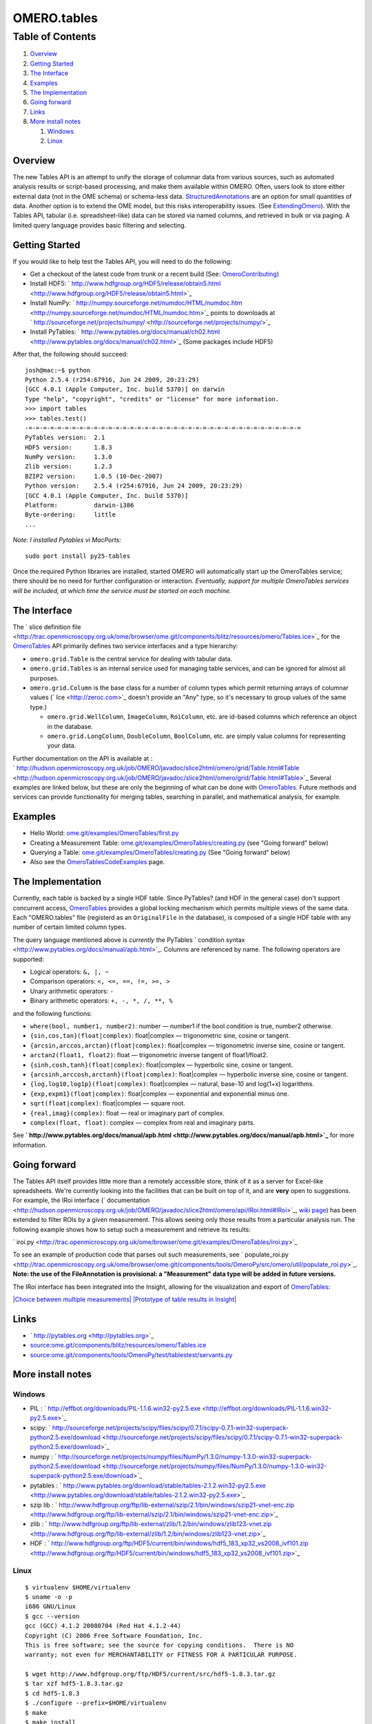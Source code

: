 OMERO.tables
============

Table of Contents
^^^^^^^^^^^^^^^^^

#. `Overview <#Overview>`_
#. `Getting Started <#GettingStarted>`_
#. `The Interface <#TheInterface>`_
#. `Examples <#Examples>`_
#. `The Implementation <#TheImplementation>`_
#. `Going forward <#Goingforward>`_
#. `Links <#Links>`_
#. `More install notes <#Moreinstallnotes>`_

   #. `Windows <#Windows>`_
   #. `Linux <#Linux>`_

Overview
--------

The new Tables API is an attempt to unify the storage of columnar data
from various sources, such as automated analysis results or script-based
processing, and make them available within OMERO. Often, users look to
store either external data (not in the OME schema) or schema-less data.
`StructuredAnnotations </ome/wiki/StructuredAnnotations>`_ are an option
for small quantities of data. Another option is to extend the OME model,
but this risks interoperability issues. (See
`ExtendingOmero </ome/wiki/ExtendingOmero>`_). With the Tables API,
tabular (i.e. spreadsheet-like) data can be stored via named columns,
and retrieved in bulk or via paging. A limited query language provides
basic filtering and selecting.

Getting Started
---------------

If you would like to help test the Tables API, you will need to do the
following:

-  Get a checkout of the latest code from trunk or a recent build (See:
   `OmeroContributing </ome/wiki/OmeroContributing>`_)
-  Install HDF5:
   ` http://www.hdfgroup.org/HDF5/release/obtain5.html <http://www.hdfgroup.org/HDF5/release/obtain5.html>`_
-  Install NumPy:
   ` http://numpy.sourceforge.net/numdoc/HTML/numdoc.htm <http://numpy.sourceforge.net/numdoc/HTML/numdoc.htm>`_
   points to downloads at
   ` http://sourceforge.net/projects/numpy/ <http://sourceforge.net/projects/numpy/>`_
-  Install PyTables:
   ` http://www.pytables.org/docs/manual/ch02.html <http://www.pytables.org/docs/manual/ch02.html>`_
   (Some packages include HDF5)

After that, the following should succeed:

::

    josh@mac:~$ python
    Python 2.5.4 (r254:67916, Jun 24 2009, 20:23:29) 
    [GCC 4.0.1 (Apple Computer, Inc. build 5370)] on darwin
    Type "help", "copyright", "credits" or "license" for more information.
    >>> import tables
    >>> tables.test()
    -=-=-=-=-=-=-=-=-=-=-=-=-=-=-=-=-=-=-=-=-=-=-=-=-=-=-=-=-=-=-=-=-=-=-=-=-=-=
    PyTables version:  2.1
    HDF5 version:      1.8.3
    NumPy version:     1.3.0
    Zlib version:      1.2.3
    BZIP2 version:     1.0.5 (10-Dec-2007)
    Python version:    2.5.4 (r254:67916, Jun 24 2009, 20:23:29) 
    [GCC 4.0.1 (Apple Computer, Inc. build 5370)]
    Platform:          darwin-i386
    Byte-ordering:     little
    ...

*Note: I installed Pytables vi MacPorts:*

::

    sudo port install py25-tables

Once the required Python libraries are installed, started OMERO will
automatically start up the OmeroTables service; there should be no need
for further configuration or interaction. *Eventually, support for
multiple OmeroTables services will be included, at which time the
service must be started on each machine.*

The Interface
-------------

The ` slice definition
file <http://trac.openmicroscopy.org.uk/ome/browser/ome.git/components/blitz/resources/omero/Tables.ice>`_
for the `OmeroTables </ome/wiki/OmeroTables>`_ API primarily defines two
service interfaces and a type hierarchy:

-  ``omero.grid.Table`` is the central service for dealing with tabular
   data.
-  ``omero.grid.Tables`` is an internal service used for managing table
   services, and can be ignored for almost all purposes.
-  ``omero.grid.Column`` is the base class for a number of column types
   which permit returning arrays of columnar values
   (` Ice <http://zeroc.com>`_ doesn't provide an "Any" type, so it's
   necessary to group values of the same type.)

   -  ``omero.grid.WellColumn``, ``ImageColumn``, ``RoiColumn``, etc.
      are id-based columns which reference an object in the database.
   -  ``omero.grid.LongColumn``, ``DoubleColumn``, ``BoolColumn``, etc.
      are simply value columns for representing your data.

Further documentation on the API is available at :
` http://hudson.openmicroscopy.org.uk/job/OMERO/javadoc/slice2html/omero/grid/Table.html#Table <http://hudson.openmicroscopy.org.uk/job/OMERO/javadoc/slice2html/omero/grid/Table.html#Table>`_
Several examples are linked below, but these are only the beginning of
what can be done with `OmeroTables </ome/wiki/OmeroTables>`_. Future
methods and services can provide functionality for merging tables,
searching in parallel, and mathematical analysis, for example.

Examples
--------

-  Hello World:
   `ome.git/examples/OmeroTables/first.py </ome/browser/ome.git/examples/OmeroTables/first.py>`_
-  Creating a Measurement Table:
   `ome.git/examples/OmeroTables/creating.py </ome/browser/ome.git/examples/OmeroTables/creating.py>`_
   (see "Going forward" below)
-  Querying a Table:
   `ome.git/examples/OmeroTables/creating.py </ome/browser/ome.git/examples/OmeroTables/creating.py>`_
   (See "Going forward" below)
-  Also see the
   `OmeroTablesCodeExamples </ome/wiki/OmeroTablesCodeExamples>`_ page.

The Implementation
------------------

Currently, each table is backed by a single HDF table. Since PyTables?
(and HDF in the general case) don't support concurrent access,
`OmeroTables </ome/wiki/OmeroTables>`_ provides a global locking
mechanism which permits multiple views of the same data. Each
"OMERO.tables" file (registerd as an ``OriginalFile`` in the database),
is composed of a single HDF table with any number of certain limited
column types.

The query language mentioned above is *currently* the PyTables
` condition syntax <http://www.pytables.org/docs/manual/apb.html>`_.
Columns are referenced by name. The following operators are supported:

-  Logical operators: ``&, |, ~``
-  Comparison operators: ``<, <=, ==, !=, >=, >``
-  Unary arithmetic operators: ``-``
-  Binary arithmetic operators: ``+, -, *, /, **, %``

and the following functions:

-  ``where(bool, number1, number2)``: number — number1 if the bool
   condition is true, number2 otherwise.
-  ``{sin,cos,tan}(float|complex)``: float\|complex — trigonometric
   sine, cosine or tangent.
-  ``{arcsin,arccos,arctan}(float|complex)``: float\|complex —
   trigonometric inverse sine, cosine or tangent.
-  ``arctan2(float1, float2)``: float — trigonometric inverse tangent of
   float1/float2.
-  ``{sinh,cosh,tanh}(float|complex)``: float\|complex — hyperbolic
   sine, cosine or tangent.
-  ``{arcsinh,arccosh,arctanh}(float|complex)``: float\|complex —
   hyperbolic inverse sine, cosine or tangent.
-  ``{log,log10,log1p}(float|complex)``: float\|complex — natural,
   base-10 and log(1+x) logarithms.
-  ``{exp,expm1}(float|complex)``: float\|complex — exponential and
   exponential minus one.
-  ``sqrt(float|complex)``: float\|complex — square root.
-  ``{real,imag}(complex)``: float — real or imaginary part of complex.
-  ``complex(float, float)``: complex — complex from real and imaginary
   parts.

See
**` http://www.pytables.org/docs/manual/apb.html <http://www.pytables.org/docs/manual/apb.html>`_**
for more information.

Going forward
-------------

The Tables API itself provides little more than a remotely accessible
store, think of it as a server for Excel-like spreadsheets. We're
currently looking into the facilities that can be built on top of it,
and are **very** open to suggestions. For example, the IRoi interface
(` documentation <http://hudson.openmicroscopy.org.uk/job/OMERO/javadoc/slice2html/omero/api/IRoi.html#IRoi>`_,
`wiki page </ome/wiki/RegionsOfInterest>`_) has been extended to filter
ROIs by a given measurement. This allows seeing only those results from
a particular analysis run. The following example shows how to setup such
a measurement and retrieve its results:

` iroi.py <http://trac.openmicroscopy.org.uk/ome/browser/ome.git/examples/OmeroTables/iroi.py>`_

To see an example of production code that parses out such measurements,
see
` populate\_roi.py <http://trac.openmicroscopy.org.uk/ome/browser/ome.git/components/tools/OmeroPy/src/omero/util/populate_roi.py>`_.
**Note: the use of the FileAnnotation is provisional: a "Measurement"
data type will be added in future versions.**

The IRoi interface has been integrated into the Insight, allowing for
the visualization and export of `OmeroTables </ome/wiki/OmeroTables>`_:

`|Choice between multiple
measurements| </ome/attachment/wiki/OmeroTables/MeasurementListSep09.png>`_
`|Prototype of table results in
Insight| </ome/attachment/wiki/OmeroTables/MeasurementToolSep09.png>`_

Links
-----

-  ` http://pytables.org <http://pytables.org>`_
-  `source:ome.git/components/blitz/resources/omero/Tables.ice </ome/browser/ome.git/components/blitz/resources/omero/Tables.ice>`_
-  `source:ome.git/components/tools/OmeroPy/test/tablestest/servants.py </ome/browser/ome.git/components/tools/OmeroPy/test/tablestest/servants.py>`_

More install notes
------------------

Windows
~~~~~~~

-  PIL :
   ` http://effbot.org/downloads/PIL-1.1.6.win32-py2.5.exe <http://effbot.org/downloads/PIL-1.1.6.win32-py2.5.exe>`_
-  scipy:
   ` http://sourceforge.net/projects/scipy/files/scipy/0.7.1/scipy-0.7.1-win32-superpack-python2.5.exe/download <http://sourceforge.net/projects/scipy/files/scipy/0.7.1/scipy-0.7.1-win32-superpack-python2.5.exe/download>`_
-  numpy :
   ` http://sourceforge.net/projects/numpy/files/NumPy/1.3.0/numpy-1.3.0-win32-superpack-python2.5.exe/download <http://sourceforge.net/projects/numpy/files/NumPy/1.3.0/numpy-1.3.0-win32-superpack-python2.5.exe/download>`_
-  pytables :
   ` http://www.pytables.org/download/stable/tables-2.1.2.win32-py2.5.exe <http://www.pytables.org/download/stable/tables-2.1.2.win32-py2.5.exe>`_
-  szip lib :
   ` http://www.hdfgroup.org/ftp/lib-external/szip/2.1/bin/windows/szip21-vnet-enc.zip <http://www.hdfgroup.org/ftp/lib-external/szip/2.1/bin/windows/szip21-vnet-enc.zip>`_
-  zlib :
   ` http://www.hdfgroup.org/ftp/lib-external/zlib/1.2/bin/windows/zlib123-vnet.zip <http://www.hdfgroup.org/ftp/lib-external/zlib/1.2/bin/windows/zlib123-vnet.zip>`_
-  HDF :
   ` http://www.hdfgroup.org/ftp/HDF5/current/bin/windows/hdf5\_183\_xp32\_vs2008\_ivf101.zip <http://www.hdfgroup.org/ftp/HDF5/current/bin/windows/hdf5_183_xp32_vs2008_ivf101.zip>`_

Linux
~~~~~

::

    $ virtualenv $HOME/virtualenv
    $ uname -o -p
    i686 GNU/Linux
    $ gcc --version
    gcc (GCC) 4.1.2 20080704 (Red Hat 4.1.2-44)
    Copyright (C) 2006 Free Software Foundation, Inc.
    This is free software; see the source for copying conditions.  There is NO
    warranty; not even for MERCHANTABILITY or FITNESS FOR A PARTICULAR PURPOSE.

    $ wget http://www.hdfgroup.org/ftp/HDF5/current/src/hdf5-1.8.3.tar.gz
    $ tar xzf hdf5-1.8.3.tar.gz
    $ cd hdf5-1.8.3
    $ ./configure --prefix=$HOME/virtualenv
    $ make
    $ make install
    $ export LD_LIBRARY_PATH=$HOME/virtualenv/lib
    $ . $HOME/virtualenv/bin/activate
    $ easy_install tables

Attachments
~~~~~~~~~~~

-  `MeasurementToolSep09.png </ome/attachment/wiki/OmeroTables/MeasurementToolSep09.png>`_
   `|Download| </ome/raw-attachment/wiki/OmeroTables/MeasurementToolSep09.png>`_
   (513.8 KB) - added by *jmoore* `3
   years </ome/timeline?from=2009-09-17T08%3A04%3A34%2B01%3A00&precision=second>`_
   ago. Prototype of table results in Insight
-  `MeasurementListSep09.png </ome/attachment/wiki/OmeroTables/MeasurementListSep09.png>`_
   `|image4| </ome/raw-attachment/wiki/OmeroTables/MeasurementListSep09.png>`_
   (455.0 KB) - added by *jmoore* `3
   years </ome/timeline?from=2009-09-17T08%3A39%3A43%2B01%3A00&precision=second>`_
   ago. Choice between multiple measurements
